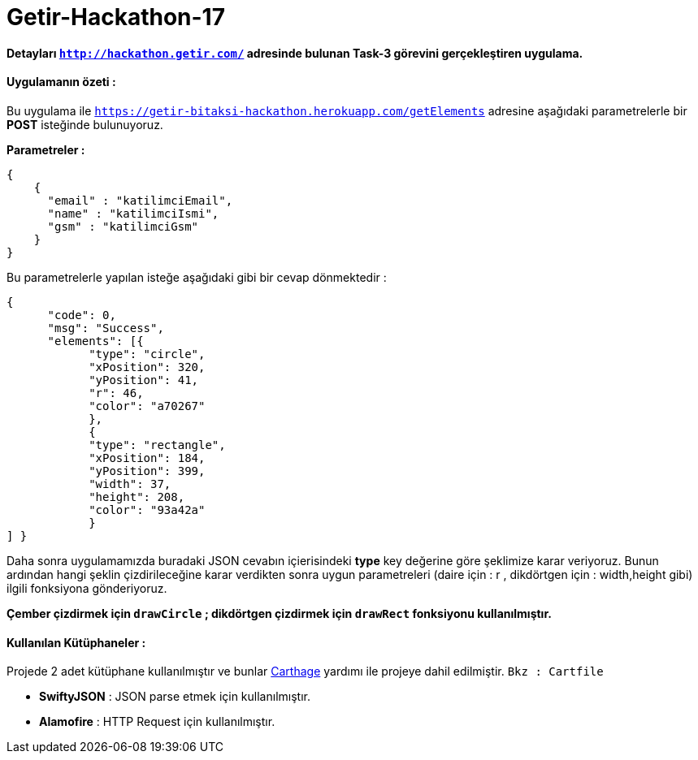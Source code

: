 # Getir-Hackathon-17

*Detayları `http://hackathon.getir.com/` adresinde bulunan Task-3 görevini gerçekleştiren uygulama.*
[%heartbreaks]

:imagesdir: resimler

#### Uygulamanın özeti :
Bu uygulama ile `https://getir-bitaksi-hackathon.herokuapp.com/getElements` adresine aşağıdaki parametrelerle bir *POST* isteğinde bulunuyoruz.
[%heartbreaks]
*Parametreler :*
[source , json]
----
{
    {
      "email" : "katilimciEmail",
      "name" : "katilimciIsmi",
      "gsm" : "katilimciGsm"
    }
}
----
Bu parametrelerle yapılan isteğe aşağıdaki gibi bir cevap dönmektedir : 
[source , json]
----
{
      "code": 0,
      "msg": "Success",
      "elements": [{
            "type": "circle",
            "xPosition": 320,
            "yPosition": 41,
            "r": 46,
            "color": "a70267"
            },
            {
            "type": "rectangle",
            "xPosition": 184,
            "yPosition": 399,
            "width": 37,
            "height": 208,
            "color": "93a42a"
            }
] }
----

Daha sonra uygulamamızda buradaki JSON cevabın içierisindeki *type* key değerine göre şeklimize karar veriyoruz. Bunun ardından hangi şeklin çizdirileceğine karar verdikten sonra uygun parametreleri (daire için : r , dikdörtgen için : width,height gibi) ilgili fonksiyona gönderiyoruz.

*Çember çizdirmek için `drawCircle` ;
dikdörtgen çizdirmek için `drawRect` fonksiyonu kullanılmıştır.*

#### Kullanılan Kütüphaneler :

Projede 2 adet kütüphane kullanılmıştır ve bunlar https://github.com/Carthage/Carthage[Carthage] yardımı ile projeye dahil edilmiştir. `Bkz : Cartfile`

* *SwiftyJSON* : JSON parse etmek için kullanılmıştır.
* *Alamofire* : HTTP Request için kullanılmıştır.
